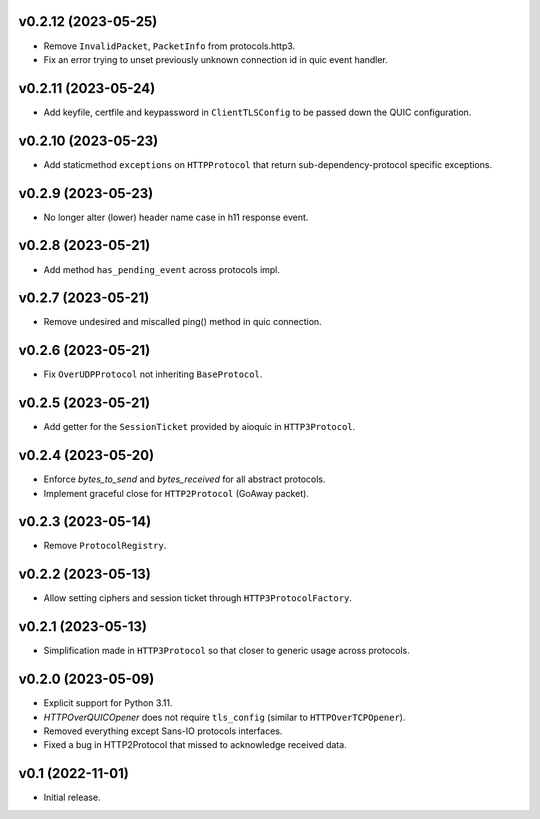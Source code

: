 v0.2.12 (2023-05-25)
--------------------

* Remove ``InvalidPacket``, ``PacketInfo`` from protocols.http3.
* Fix an error trying to unset previously unknown connection id in quic event handler.

v0.2.11 (2023-05-24)
--------

* Add keyfile, certfile and keypassword in ``ClientTLSConfig`` to be passed down the QUIC configuration.

v0.2.10 (2023-05-23)
--------

* Add staticmethod ``exceptions`` on ``HTTPProtocol`` that return sub-dependency-protocol specific exceptions.

v0.2.9 (2023-05-23)
--------

* No longer alter (lower) header name case in h11 response event.

v0.2.8 (2023-05-21)
--------

* Add method ``has_pending_event`` across protocols impl.

v0.2.7 (2023-05-21)
--------

* Remove undesired and miscalled ping() method in quic connection.

v0.2.6 (2023-05-21)
--------

* Fix ``OverUDPProtocol`` not inheriting ``BaseProtocol``.

v0.2.5 (2023-05-21)
--------

* Add getter for the ``SessionTicket`` provided by aioquic in ``HTTP3Protocol``.

v0.2.4 (2023-05-20)
--------

* Enforce `bytes_to_send` and `bytes_received` for all abstract protocols.
* Implement graceful close for ``HTTP2Protocol`` (GoAway packet).

v0.2.3 (2023-05-14)
--------

* Remove ``ProtocolRegistry``.

v0.2.2 (2023-05-13)
--------

* Allow setting ciphers and session ticket through ``HTTP3ProtocolFactory``.

v0.2.1 (2023-05-13)
--------

* Simplification made in ``HTTP3Protocol`` so that closer to generic usage across protocols.

v0.2.0 (2023-05-09)
--------

* Explicit support for Python 3.11.
* `HTTPOverQUICOpener` does not require ``tls_config`` (similar to ``HTTPOverTCPOpener``).
* Removed everything except Sans-IO protocols interfaces.
* Fixed a bug in HTTP2Protocol that missed to acknowledge received data.

v0.1 (2022-11-01)
-----------------

* Initial release.
